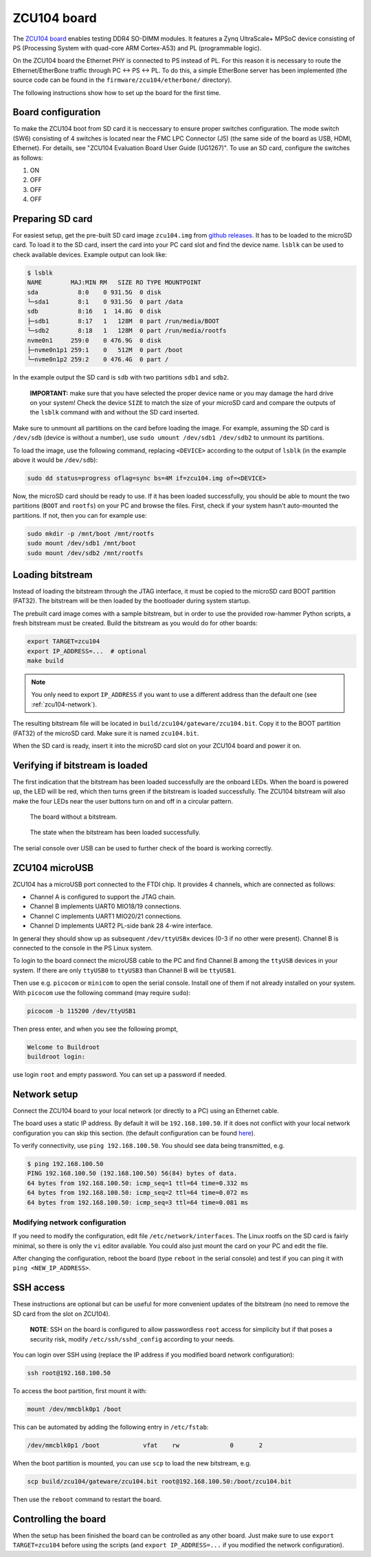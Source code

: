 .. _zcu104-chapter:

ZCU104 board
============

The `ZCU104 board <https://www.xilinx.com/products/boards-and-kits/zcu104.html>`_ enables testing DDR4 SO-DIMM modules.
It features a Zynq UltraScale+ MPSoC device consisting of PS (Processing System with quad-core ARM Cortex-A53) and PL (programmable logic).

On the ZCU104 board the Ethernet PHY is connected to PS instead of PL.
For this reason it is necessary to route the Ethernet/EtherBone traffic through PC <-> PS <-> PL.
To do this, a simple EtherBone server has been implemented (the source code can be found in the ``firmware/zcu104/etherbone/`` directory).

The following instructions show how to set up the board for the first time.

Board configuration
-------------------

To make the ZCU104 boot from SD card it is neccessary to ensure proper switches configuration.
The mode switch (SW6) consisting of 4 switches is located near the FMC LPC Connector (J5)
(the same side of the board as USB, HDMI, Ethernet). For details, see "ZCU104 Evaluation Board User Guide (UG1267)".
To use an SD card, configure the switches as follows:

#. ON
#. OFF
#. OFF
#. OFF

Preparing SD card
-----------------

For easiest setup, get the pre-built SD card image ``zcu104.img`` from `github releases <https://github.com/antmicro/litex-rowhammer-tester/releases/tag/zcu104-v0.1>`_. It has to be loaded to the microSD card.
To load it to the SD card, insert the card into your PC card slot and find the device name.
``lsblk`` can be used to check available devices. Example output can look like:

.. code-block:: sh

   $ lsblk
   NAME        MAJ:MIN RM   SIZE RO TYPE MOUNTPOINT
   sda           8:0    0 931.5G  0 disk
   └─sda1        8:1    0 931.5G  0 part /data
   sdb           8:16   1  14.8G  0 disk
   ├─sdb1        8:17   1   128M  0 part /run/media/BOOT
   └─sdb2        8:18   1   128M  0 part /run/media/rootfs
   nvme0n1     259:0    0 476.9G  0 disk
   ├─nvme0n1p1 259:1    0   512M  0 part /boot
   └─nvme0n1p2 259:2    0 476.4G  0 part /

In the example output the SD card is ``sdb`` with two partitions ``sdb1`` and ``sdb2``.

..

   **IMPORTANT:** make sure that you have selected the proper device name or you may damage the hard drive
   on your system! Check the device ``SIZE`` to match the size of your microSD card and compare
   the outputs of the ``lsblk`` command with and without the SD card inserted.


Make sure to unmount all partitions on the card before loading the image.
For example, assuming the SD card is ``/dev/sdb`` (device is without a number),
use ``sudo umount /dev/sdb1 /dev/sdb2`` to unmount its partitions.

To load the image, use the following command, replacing ``<DEVICE>`` according to the output of ``lsblk`` (in the example above it would be ``/dev/sdb``):

.. code-block:: sh

   sudo dd status=progress oflag=sync bs=4M if=zcu104.img of=<DEVICE>

Now, the microSD card should be ready to use. If it has been loaded successfully, you should be
able to mount the two partitions (``BOOT`` and ``rootfs``) on your PC and browse the files.
First, check if your system hasn't auto-mounted the partitions. If not, then you can for example use:

.. code-block:: sh

   sudo mkdir -p /mnt/boot /mnt/rootfs
   sudo mount /dev/sdb1 /mnt/boot
   sudo mount /dev/sdb2 /mnt/rootfs

Loading bitstream
-----------------

Instead of loading the bitstream through the JTAG interface, it must be copied to the microSD card BOOT partition (FAT32).
The bitstream will be then loaded by the bootloader during system startup.

The prebuilt card image comes with a sample bitstream, but in order to use the provided row-hammer Python scripts,
a fresh bitstream must be created. Build the bitstream as you would do for other boards:

.. code-block:: sh

   export TARGET=zcu104
   export IP_ADDRESS=...  # optional
   make build

.. note::

   You only need to export ``IP_ADDRESS`` if you want to use a different address than the default one (see :ref:`zcu104-network`).

The resulting bitstream file will be located in ``build/zcu104/gateware/zcu104.bit``.
Copy it to the BOOT partition (FAT32) of the microSD card. Make sure it is named ``zcu104.bit``.

When the SD card is ready, insert it into the microSD card slot on your ZCU104 board and power it on.

Verifying if bitstream is loaded
----------------------------------

The first indication that the bitstream has been loaded successfully are the onboard LEDs.
When the board is powered up, the LED will be red, which then turns green
if the bitstream is loaded successfully. The ZCU104 bitstream will also make the four LEDs near
the user buttons turn on and off in a circular pattern.

.. figure:: zcu104_loading.jpg
   :width: 49%

   The board without a bitstream.

.. figure:: zcu104_loaded.jpg
   :width: 49%

   The state when the bitstream has been loaded successfully.

The serial console over USB can be used to further check of the board is working correctly.

ZCU104 microUSB
---------------

ZCU104 has a microUSB port connected to the FTDI chip. It provides 4 channels, which are connected as follows:

* Channel A is configured to support the JTAG chain.
* Channel B implements UART0 MIO18/19 connections.
* Channel C implements UART1 MIO20/21 connections.
* Channel D implements UART2 PL-side bank 28 4-wire interface.

In general they should show up as subsequent ``/dev/ttyUSBx`` devices (0-3 if no other were present).
Channel B is connected to the console in the PS Linux system.

To login to the board connect the microUSB cable to the PC and find Channel B among the ``ttyUSB``
devices in your system. If there are only ``ttyUSB0`` to ``ttyUSB3`` than Channel B will be ``ttyUSB1``.

Then use e.g. ``picocom`` or ``minicom`` to open the serial console. Install one of them if not already
installed on your system. With ``picocom`` use the following command (may require ``sudo``):

.. code-block:: sh

   picocom -b 115200 /dev/ttyUSB1

Then press enter, and when you see the following prompt,

.. code-block::

   Welcome to Buildroot
   buildroot login:

use login ``root`` and empty password. You can set up a password if needed.

.. _zcu104-network:

Network setup
-------------

Connect the ZCU104 board to your local network (or directly to a PC) using an Ethernet cable.

The board uses a static IP address. By default it will be ``192.168.100.50``.
If it does not conflict with your local network configuration you can skip this section.
(the default configuration can be found `here <https://github.com/antmicro/litex-rowhammer-tester/blob/master/firmware/zcu104/buildroot/rootfs_overlay/etc/network/interfaces>`_\ ).

To verify connectivity, use ``ping 192.168.100.50``.
You should see data being transmitted, e.g.

.. code-block::

   $ ping 192.168.100.50
   PING 192.168.100.50 (192.168.100.50) 56(84) bytes of data.
   64 bytes from 192.168.100.50: icmp_seq=1 ttl=64 time=0.332 ms
   64 bytes from 192.168.100.50: icmp_seq=2 ttl=64 time=0.072 ms
   64 bytes from 192.168.100.50: icmp_seq=3 ttl=64 time=0.081 ms

Modifying network configuration
^^^^^^^^^^^^^^^^^^^^^^^^^^^^^^^

If you need to modify the configuration, edit file ``/etc/network/interfaces``.
The Linux rootfs on the SD card is fairly minimal, so there is only the ``vi`` editor available.
You could also just mount the card on your PC and edit the file.

After changing the configuration, reboot the board (type ``reboot`` in the serial console)
and test if you can ping it with ``ping <NEW_IP_ADDRESS>``.

SSH access
----------

These instructions are optional but can be useful for more convenient updates of the bitstream
(no need to remove the SD card from the slot on ZCU104).

..

   **NOTE**: SSH on the board is configured to allow passwordless ``root`` access for simplicity but if that
   poses a security risk, modify ``/etc/ssh/sshd_config`` according to your needs.

You can login over SSH using (replace the IP address if you modified board network configuration):

.. code-block:: sh

   ssh root@192.168.100.50

To access the boot partition, first mount it with:

.. code-block:: sh

   mount /dev/mmcblk0p1 /boot

This can be automated by adding the following entry in ``/etc/fstab``:

.. code-block::

   /dev/mmcblk0p1 /boot            vfat    rw              0       2

When the boot partition is mounted, you can use ``scp`` to load the new bitstream, e.g.

.. code-block:: sh

   scp build/zcu104/gateware/zcu104.bit root@192.168.100.50:/boot/zcu104.bit

Then use the ``reboot`` command to restart the board.


Controlling the board
---------------------

When the setup has been finished the board can be controlled as any other board.
Just make sure to use ``export TARGET=zcu104`` before using the scripts (and
``export IP_ADDRESS=...`` if you modified the network configuration).
